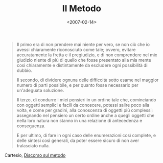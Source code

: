#+TITLE: Il Metodo

#+DATE: <2007-02-14>

#+BEGIN_QUOTE
  Il primo era di non prendere mai niente per vero, se non ciò che io avessi chiaramente riconosciuto come tale; ovvero, evitare accuratamente la fretta e il pregiudizio, e di non comprendere nel mio giudizio niente di più di quello che fosse presentato alla mia mente così chiaramente e distintamente da escludere ogni possibilità di dubbio.

  Il secondo, di dividere ognuna delle difficoltà sotto esame nel maggior numero di parti possibile, e per quanto fosse necessario per un'adeguata soluzione.

  Il terzo, di condurre i miei pensieri in un ordine tale che, cominciando con oggetti semplici e facili da conoscere, potessi salire poco alla volta, e come per gradini, alla conoscenza di oggetti più complessi; assegnando nel pensiero un certo ordine anche a quegli oggetti che nella loro natura non stanno in una relazione di antecedenza e conseguenza.

  E per ultimo, di fare in ogni caso delle enumerazioni così complete, e delle sintesi così generali, da poter essere sicuro di non aver tralasciato nulla.
#+END_QUOTE

Cartesio, [[http://it.wikisource.org/wiki/Discorso_sul_metodo][Discorso sul metodo]]
